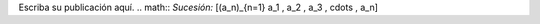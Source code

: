 .. title: math test
.. slug: math-test
.. date: 2017-10-15 23:35:36 UTC+02:00
.. tags: 
.. category: 
.. link: 
.. description: 
.. type: text

Escriba su publicación aquí.
.. math::
*Sucesión:* \[(a_n)_{n=1} a_1 , a_2 , a_3 , \cdots , a_n\]
